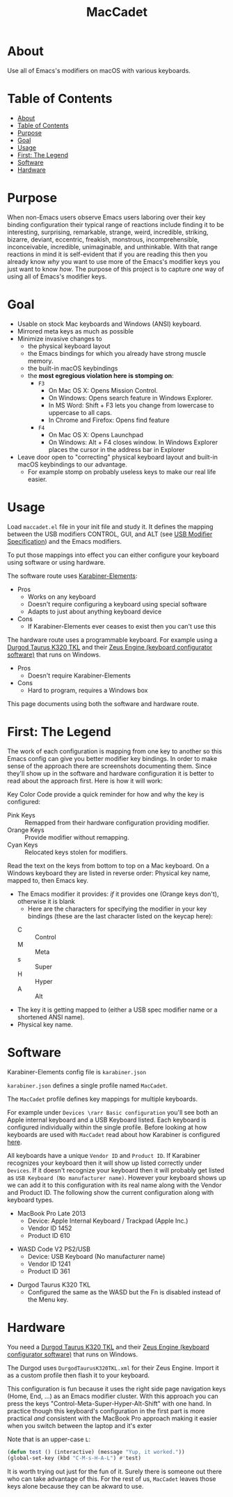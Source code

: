 #+title: MacCadet

* About

Use all of Emacs's modifiers on macOS with various keyboards.

* Table of Contents
:PROPERTIES:
:toc:      all
:END:
-  [[#about][About]]
-  [[#table-of-contents][Table of Contents]]
-  [[#purpose][Purpose]]
-  [[#goal][Goal]]
-  [[#usage][Usage]]
-  [[#first-the-legend][First: The Legend]]
-  [[#software][Software]]
-  [[#hardware][Hardware]]

* Purpose

When non-Emacs users observe Emacs users laboring over their key binding configuration their typical range of reactions include finding it to be interesting, surprising, remarkable, strange, weird, incredible, striking, bizarre, deviant, eccentric, freakish, monstrous, incomprehensible, inconceivable, incredible, unimaginable, and unthinkable. With that range reactions in mind it is self-evident that if you are reading this then you already know /why/ you want to use more of the Emacs's modifier keys you just want to know /how/. The purpose of this project is to capture /one/ way of using all of Emacs's modifier keys.

* Goal

- Usable on stock Mac keyboards and Windows (ANSI) keyboard.
- Mirrored meta keys as much as possible
- Minimize invasive changes to
  - the physical keyboard layout
  - the Emacs bindings for which you already have strong muscle memory.
  - the built-in macOS keybindings
  - the *most egregious violation here is stomping on*:
    - ~F3~
      - On Mac OS X: Opens Mission Control.
      - On Windows: Opens search feature in Windows Explorer.
      - In MS Word: Shift + F3 lets you change from lowercase to uppercase to all caps.
      - In Chrome and Firefox: Opens find feature
    - ~F4~
      - On Mac OS X: Opens Launchpad
      - On Windows: Alt + F4 closes window. In Windows Explorer places the cursor in the address bar in Explorer
- Leave door open to "correcting" physical keyboard layout and built-in macOS keybindings to our advantage.
  - For example stomp on probably useless keys to make our real life easier.

* Usage

Load ~maccadet.el~ file in your init file and study it. It defines the mapping between the USB modifiers CONTROL, GUI, and ALT (see [[http://www.usb.org/developers/hidpage/HID1_11.pdf][USB Modifier Specification]]) and the Emacs modifiers.

To put those mappings into effect you can either configure your keyboard using software or using hardware.

The software route uses [[https://pqrs.org/osx/karabiner/][Karabiner-Elements]]:

- Pros
  - Works on any keyboard
  - Doesn't require configuring a keyboard using special software
  - Adapts to just about anything keyboard device
- Cons
  - If Karabiner-Elements ever ceases to exist then you can't use this

The hardware route uses a programmable keyboard. For example using a [[https://www.amazon.com/Durgod-Taurus-Mechanical-Gaming-Keyboard/dp/B07QK16RDQ/ref=sr_1_3][Durgod Taurus K320 TKL]] and their [[http://www.durgod.com/page6?_l=en][Zeus Engine (keyboard configurator software)]] that runs on Windows.

- Pros
  - Doesn't require Karabiner-Elements
- Cons
  - Hard to program, requires a Windows box

This page documents using both the software and hardware route.

* First: The Legend

The work of each configuration is mapping from one key to another so this Emacs config can give you better modifier key bindings. In order to make sense of the approach there are screenshots documenting them. Since they'll show up in the software and hardware configuration it is better to read about the approach first. Here is how it will work:

Key Color Code provide a quick reminder for how and why the key is configured:

- Pink Keys :: Remapped from their hardware configuration providing modifier.
- Orange Keys :: Provide modifier without remapping.
- Cyan Keys :: Relocated keys stolen for modifiers.

Read the text on the keys from bottom to top on a Mac keyboard. On a Windows keyboard they are listed in reverse order: Physical key name, mapped to, then Emacs key.

- The Emacs modifier it provides: /if/ it provides one (Orange keys don't), otherwise it is blank
   - Here are the characters for specifying the modifier in your key bindings (these are the last character listed on the keycap here):
  - C :: Control
  - M :: Meta
  - s :: Super
  - H :: Hyper
  - A :: Alt
- The key it is getting mapped to (either a USB spec modifier name or a shortened ANSI name).
- Physical key name.

* Software

Karabiner-Elements config file is =karabiner.json=

=karabiner.json= defines a single profile named =MacCadet=.

The =MacCadet= profile defines key mappings for multiple keyboards.

For example under =Devices \rarr Basic configuration= you'll see both an Apple internal keyboard and a USB Keyboard listed. Each keyboard is configured individually within the single profile. Before looking at how keyboards are used with =MacCadet= read about how Karabiner is configured [[https://karabiner-elements.pqrs.org/docs/][here]].

All keyboards have a unique =Vendor ID= and =Product ID=. If Karabiner recognizes your keyboard then it will show up listed correctly under =Devices=. If it doesn't recognize your keyboard then it will probably get listed as =USB Keyboard (No manufacturer name)=. However your keyboard shows up we can add it to this configuration with its real name along with the Vendor and Product ID. The following show the current configuration along with keyboard types.

- MacBook Pro Late 2013
  - Device: Apple Internal Keyboard / Trackpad (Apple Inc.)
  - Vendor ID 1452
  - Product ID 610

[[file:/macbook-pro-late-2013.png]]

- WASD Code V2 PS2/USB
  - Device: USB Keyboard (No manufacturer name)
  - Vendor ID 1241
  - Product ID 361

[[file:/wasd-code-v2.png]]

- Durgod Taurus K320 TKL
  - Configured the same as the WASD but the Fn is disabled instead of the Menu key.

* Hardware

You need a [[https://www.amazon.com/Durgod-Taurus-Mechanical-Gaming-Keyboard/dp/B07QK16RDQ/ref=sr_1_3][Durgod Taurus K320 TKL]] and their [[http://www.durgod.com/page6?_l=en][Zeus Engine (keyboard configurator software)]] that runs on Windows.

The Durgod uses ~DurgodTaurusK320TKL.xml~ for their Zeus Engine. Import it as a custom profile then flash it to your keyboard.

[[file:/DurgodTaurusK320TKL.png]]

This configuration is fun because it uses the right side page navigation keys (Home, End, ...) as an Emacs modifier cluster. With this approach you can press the keys "Control-Meta-Super-Hyper-Alt-Shift" with one hand. In practice though this keyboard's configuration in the first part is more practical /and/ consistent with the MacBook Pro approach making it easier when you switch between the laptop and it's exter

[[file:allmodifiers.png]]

Note that is an upper-case ~L~:

#+BEGIN_SRC emacs-lisp
(defun test () (interactive) (message "Yup, it worked."))
(global-set-key (kbd "C-M-s-H-A-L") #'test)
#+END_SRC

It is worth trying out just for the fun of it. Surely there is someone out there who can take advantage of this. For the rest of us, =MacCadet= leaves those keys alone because they can be akward to use.
